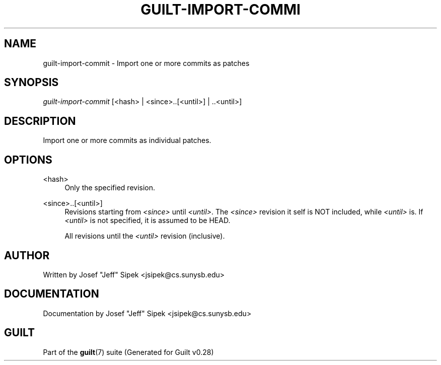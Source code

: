 .\"     Title: guilt-import-commit
.\"    Author: 
.\" Generator: DocBook XSL Stylesheets v1.73.2 <http://docbook.sf.net/>
.\"      Date: 11/19/2007
.\"    Manual: 
.\"    Source: 
.\"
.TH "GUILT\-IMPORT\-COMMI" "1" "11/19/2007" "" ""
.\" disable hyphenation
.nh
.\" disable justification (adjust text to left margin only)
.ad l
.SH "NAME"
guilt-import-commit - Import one or more commits as patches
.SH "SYNOPSIS"
\fIguilt\-import\-commit\fR [<hash> | <since>\.\.[<until>] | \.\.<until>]
.SH "DESCRIPTION"
Import one or more commits as individual patches\.
.SH "OPTIONS"
.PP
<hash>
.RS 4
Only the specified revision\.
.RE
.PP
<since>\.\.[<until>]
.RS 4
Revisions starting from \fI<since>\fR until \fI<until>\fR\. The \fI<since>\fR revision it self is NOT included, while \fI<until>\fR is\. If \fI<until>\fR is not specified, it is assumed to be HEAD\.
.RE
.PP
\.\.<until>
.RS 4
All revisions until the \fI<until>\fR revision (inclusive)\.
.RE
.SH "AUTHOR"
Written by Josef "Jeff" Sipek <jsipek@cs\.sunysb\.edu>
.SH "DOCUMENTATION"
Documentation by Josef "Jeff" Sipek <jsipek@cs\.sunysb\.edu>
.SH "GUILT"
Part of the \fBguilt\fR(7) suite (Generated for Guilt v0\.28)

